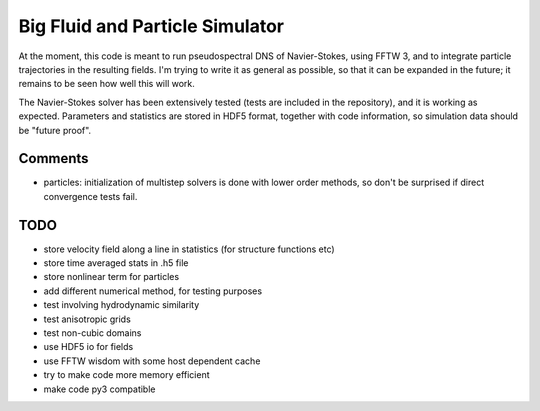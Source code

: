 Big Fluid and Particle Simulator
================================

At the moment, this code is meant to run pseudospectral DNS of
Navier-Stokes, using FFTW 3, and to integrate particle trajectories in
the resulting fields.
I'm trying to write it as general as possible, so that it can be
expanded in the future; it remains to be seen how well this will work.

The Navier-Stokes solver has been extensively tested (tests are included
in the repository), and it is working as expected. Parameters and
statistics are stored in HDF5 format, together with code information,
so simulation data should be "future proof".

Comments
--------

* particles: initialization of multistep solvers is done with lower
  order methods, so don't be surprised if direct convergence tests fail.

TODO
----

* store velocity field along a line in statistics (for structure
  functions etc)

* store time averaged stats in .h5 file

* store nonlinear term for particles

* add different numerical method, for testing purposes

* test involving hydrodynamic similarity

* test anisotropic grids

* test non-cubic domains

* use HDF5 io for fields

* use FFTW wisdom with some host dependent cache

* try to make code more memory efficient

* make code py3 compatible


